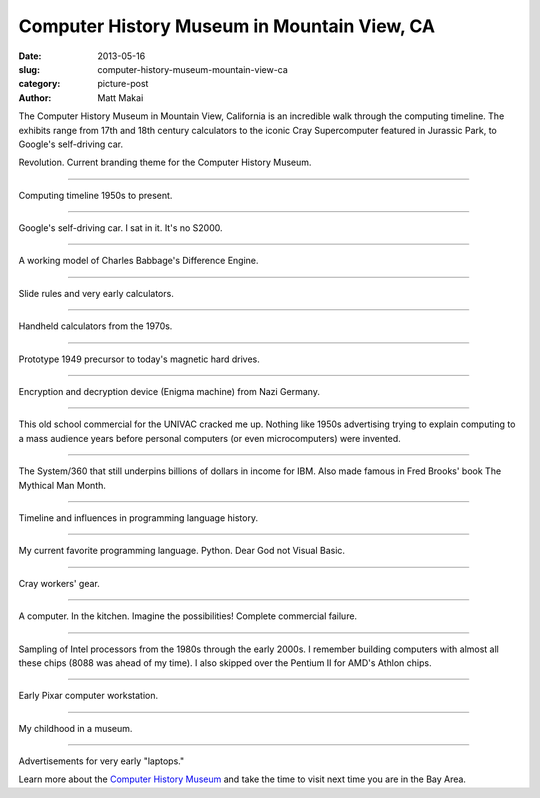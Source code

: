 Computer History Museum in Mountain View, CA
============================================

:date: 2013-05-16
:slug: computer-history-museum-mountain-view-ca
:category: picture-post
:author: Matt Makai


The Computer History Museum in Mountain View, California is an incredible
walk through the computing timeline. The exhibits range from 17th and 18th 
century calculators to the iconic Cray Supercomputer featured in Jurassic
Park, to Google's self-driving car. 

.. image:: ../img/130516-computer-history-museum/revolution.jpg
  :alt: Revolution. The current theme for the Computer History Museum.

Revolution. Current branding theme for the Computer History Museum.

----


.. image:: ../img/130516-computer-history-museum/evolution.jpg
  :alt: Computing timeline 1950s to present.

Computing timeline 1950s to present.

----


.. image:: ../img/130516-computer-history-museum/google-car.jpg
  :alt: Google's self-driving car.

Google's self-driving car. I sat in it. It's no S2000.

----


.. image:: ../img/130516-computer-history-museum/babbage-difference-engine.jpg
  :alt: Working model of Charles Babbage's Difference Engine.

A working model of Charles Babbage's Difference Engine.

----


.. image:: ../img/130516-computer-history-museum/slide-rules.jpg
  :alt: Slide rules and very early calculators.

Slide rules and very early calculators.

----


.. image:: ../img/130516-computer-history-museum/calculators-1970s.jpg
  :alt: Handheld calculators from the 1970s.

Handheld calculators from the 1970s.

----


.. image:: ../img/130516-computer-history-museum/hard-drive-1949.jpg
  :alt: Prototype precursor to the hard drive.

Prototype 1949 precursor to today's magnetic hard drives.

----


.. image:: ../img/130516-computer-history-museum/engima-machine.jpg
  :alt: Enigma machine from Nazi Germany.

Encryption and decryption device (Enigma machine) from Nazi Germany.

----


.. image:: ../img/130516-computer-history-museum/univac-commercial.jpg
  :alt: UNIVAC commercial.

This old school commercial for the UNIVAC cracked me up. Nothing like
1950s advertising trying to explain computing to a mass audience years
before personal computers (or even microcomputers) were invented.

----


.. image:: ../img/130516-computer-history-museum/ibm-360.jpg
  :alt: The IBM System/360.

The System/360 that still underpins billions of dollars in income
for IBM. Also made famous in Fred Brooks' book The Mythical Man Month.

----


.. image:: ../img/130516-computer-history-museum/programming-languages.jpg
  :alt: Programming languages timeline.

Timeline and influences in programming language history.

----


.. image:: ../img/130516-computer-history-museum/python.jpg
  :alt: Python on the programming languages timeline.

My current favorite programming language. Python. Dear God not Visual Basic.

----


.. image:: ../img/130516-computer-history-museum/cray-gear.jpg
  :alt: Cray workers' gear.

Cray workers' gear.

----


.. image:: ../img/130516-computer-history-museum/kitchen-computer.jpg
  :alt: Kitchen computer. Complete commercial failure.

A computer. In the kitchen. Imagine the possibilities! Complete commercial
failure.

----


.. image:: ../img/130516-computer-history-museum/intel-processors.jpg
  :alt: Sample set of Intel processors.

Sampling of Intel processors from the 1980s through the early 2000s. I 
remember building computers with almost all these chips (8088 was ahead of
my time). I also skipped over the Pentium II for AMD's Athlon chips.

----


.. image:: ../img/130516-computer-history-museum/pixar-computer.jpg
  :alt: Pixar computer workstation.

Early Pixar computer workstation. 

----


.. image:: ../img/130516-computer-history-museum/nes-gameboy.jpg
  :alt: NES and Gameboy.

My childhood in a museum.

----


.. image:: ../img/130516-computer-history-museum/early-laptops.jpg
  :alt: Early laptops.

Advertisements for very early "laptops."

Learn more about the 
`Computer History Museum <http://www.computerhistory.org/>`_ and take
the time to visit next time you are in the Bay Area.
